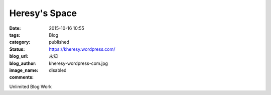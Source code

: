 Heresy's Space
##################

:date: 2015-10-16 10:55
:tags:
:category: Blog
:status: published
:blog_url: https://kheresy.wordpress.com/
:blog_author: 未知
:image_name: kheresy-wordpress-com.jpg
:comments: disabled

Unlimited Blog Work